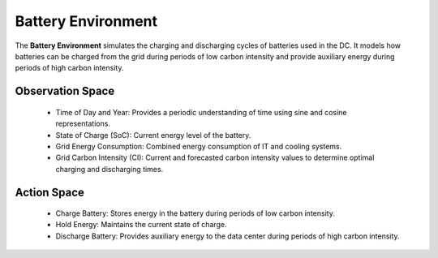 
=====================
Battery Environment
=====================

The **Battery Environment** simulates the charging and discharging cycles of batteries used in the DC. It models how batteries can be charged from the grid during periods of low carbon intensity and provide auxiliary energy during periods of high carbon intensity.

.. _agent_bat_explanation:

.. image:: ../images/agent_bat_explanation.png
   :scale: 60 %
   :alt: BAT Agent
   :align: center

Observation Space
-------------------
  - Time of Day and Year: Provides a periodic understanding of time using sine and cosine representations.
  - State of Charge (SoC): Current energy level of the battery.
  - Grid Energy Consumption: Combined energy consumption of IT and cooling systems.
  - Grid Carbon Intensity (CI): Current and forecasted carbon intensity values to determine optimal charging and discharging times.

Action Space
--------------
  - Charge Battery: Stores energy in the battery during periods of low carbon intensity.
  - Hold Energy: Maintains the current state of charge.
  - Discharge Battery: Provides auxiliary energy to the data center during periods of high carbon intensity.

